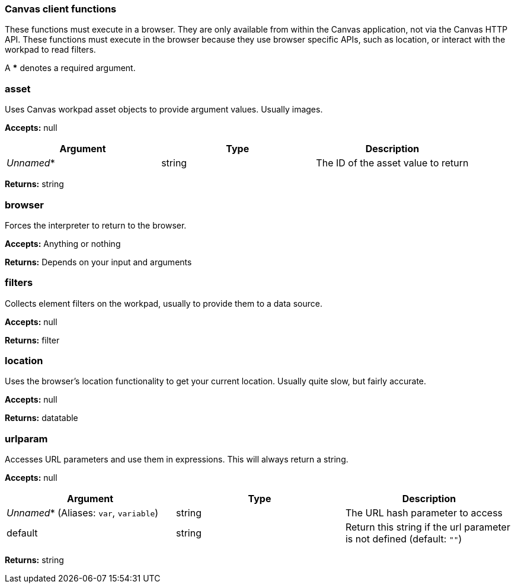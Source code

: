 [role="xpack"]
[[canvas-client-functions]]
=== Canvas client functions

These functions must execute in a browser. They are only available
from within the Canvas application, not via the Canvas HTTP API. These functions must 
execute in the browser because they use browser specific APIs, such as location, 
or interact with the workpad to read filters.

A *** denotes a required argument.

[float]
=== asset

Uses Canvas workpad asset objects to provide argument values. Usually images.

*Accepts:* null

[cols="3*^<"]
|===
|Argument |Type |Description

|_Unnamed_*
|string
|The ID of the asset value to return
|===

*Returns:* string


[float]
=== browser

Forces the interpreter to return to the browser.

*Accepts:* Anything or nothing

*Returns:* Depends on your input and arguments

[float]
=== filters

Collects element filters on the workpad, usually to provide them to a data source.

*Accepts:* null

*Returns:* filter

[float]
=== location

Uses the browser's location functionality to get your current location. Usually 
quite slow, but fairly accurate.

*Accepts:* null

*Returns:* datatable

[float]
=== urlparam

Accesses URL parameters and use them in expressions. This will always return a string.

*Accepts:* null

[cols="3*^<"]
|===
|Argument |Type |Description

|_Unnamed_*  (Aliases: `var`, `variable`)
|string
|The URL hash parameter to access

|default
|string
|Return this string if the url parameter is not defined  (default: `""`)
|===

*Returns:* string

